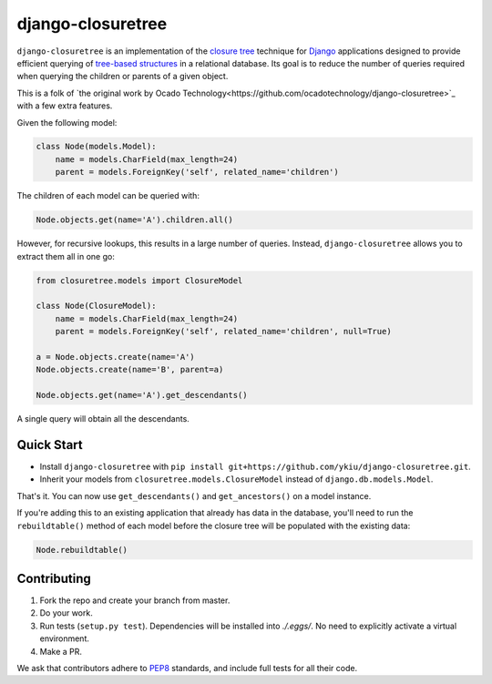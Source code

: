 ******************
django-closuretree
******************


.. image:: https://travis-ci.com/ykiu/django-closuretree.svg?branch=master
   :target: https://travis-ci.com/ykiu/django-closuretree
   :alt: Build Status
.. image:: https://landscape.io/github/ykiu/django-closuretree/master/landscape.svg?style=flat
   :target: https://landscape.io/github/ykiu/django-closuretree/master
   :alt: Code Health
.. image:: https://coveralls.io/repos/github/ykiu/django-closuretree/badge.svg?branch=master
   :target: https://coveralls.io/github/ykiu/django-closuretree?branch=master
   :alt: Test Coverage

``django-closuretree`` is an implementation of the `closure tree <http://homepages.inf.ed.ac.uk/libkin/papers/tc-sql.pdf>`_ technique for `Django <https://djangoproject.com>`_ applications designed to provide efficient querying of `tree-based structures <http://en.wikipedia.org/wiki/Tree_%28data_structure%29>`_ in a relational database. Its goal is to reduce the number of queries required when querying the children or parents of a given object.

This is a folk of `the original work by Ocado Technology<https://github.com/ocadotechnology/django-closuretree>`_ with a few extra features.

Given the following model:

.. code-block:: python

    class Node(models.Model):
        name = models.CharField(max_length=24)
        parent = models.ForeignKey('self', related_name='children')

The children of each model can be queried with:

.. code-block:: python

    Node.objects.get(name='A').children.all()

However, for recursive lookups, this results in a large number of queries. Instead, ``django-closuretree`` allows you to extract them all in one go:

.. code-block:: python

    from closuretree.models import ClosureModel

    class Node(ClosureModel):
        name = models.CharField(max_length=24)
        parent = models.ForeignKey('self', related_name='children', null=True)

    a = Node.objects.create(name='A')
    Node.objects.create(name='B', parent=a)

    Node.objects.get(name='A').get_descendants()

A single query will obtain all the descendants.

===========
Quick Start
===========

* Install ``django-closuretree`` with ``pip install git+https://github.com/ykiu/django-closuretree.git``.
* Inherit your models from ``closuretree.models.ClosureModel`` instead of ``django.db.models.Model``.

That's it. You can now use ``get_descendants()`` and ``get_ancestors()`` on a model instance.

If you're adding this to an existing application that already has data in the database, you'll need to run the ``rebuildtable()`` method of each model before the closure tree will be populated with the existing data:

.. code-block:: python

    Node.rebuildtable()

============
Contributing
============

1. Fork the repo and create your branch from master.
2. Do your work.
3. Run tests (``setup.py test``). Dependencies will be installed into `./.eggs/`. No need to explicitly activate a virtual environment.
4. Make a PR.

We ask that contributors adhere to `PEP8 <https://www.python.org/dev/peps/pep-0008/>`_ standards, and include full tests for all their code.
